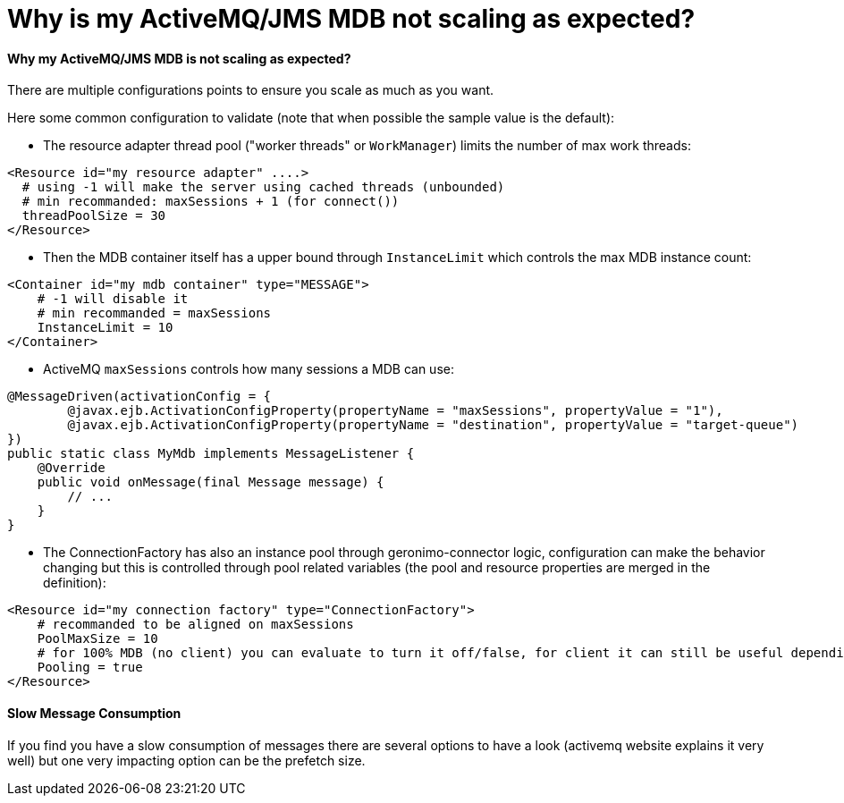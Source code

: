 = Why is my ActiveMQ/JMS MDB not scaling as expected?
:jbake-date: 2017-02-22
:jbake-type: page
:jbake-status: published
:jbake-tomeepdf:

==== Why my ActiveMQ/JMS MDB is not scaling as expected?

There are multiple configurations points to ensure you scale as much as you want.

Here some common configuration to validate (note that when possible the sample value is the default):

- The resource adapter thread pool ("worker threads" or `WorkManager`) limits the number of max work threads:

[source,xml]
----
<Resource id="my resource adapter" ....>
  # using -1 will make the server using cached threads (unbounded)
  # min recommanded: maxSessions + 1 (for connect())
  threadPoolSize = 30
</Resource>
----

- Then the MDB container itself has a upper bound through `InstanceLimit` which controls the max MDB instance count:

[source,xml]
----
<Container id="my mdb container" type="MESSAGE">
    # -1 will disable it
    # min recommanded = maxSessions
    InstanceLimit = 10
</Container>
----

- ActiveMQ `maxSessions` controls how many sessions a MDB can use:

[source,java]
----
@MessageDriven(activationConfig = {
        @javax.ejb.ActivationConfigProperty(propertyName = "maxSessions", propertyValue = "1"),
        @javax.ejb.ActivationConfigProperty(propertyName = "destination", propertyValue = "target-queue")
})
public static class MyMdb implements MessageListener {
    @Override
    public void onMessage(final Message message) {
        // ...
    }
}
----

- The ConnectionFactory has also an instance pool through geronimo-connector logic, configuration
 can make the behavior changing but this is controlled through pool related variables (the pool and resource properties are merged in the definition):

[source,xml]
----
<Resource id="my connection factory" type="ConnectionFactory">
    # recommanded to be aligned on maxSessions
    PoolMaxSize = 10
    # for 100% MDB (no client) you can evaluate to turn it off/false, for client it can still be useful depending what you do
    Pooling = true
</Resource>
----

==== Slow Message Consumption

If you find you have a slow consumption of messages there are several options to have a look (activemq website explains it very well)
but one very impacting option can be the prefetch size.
